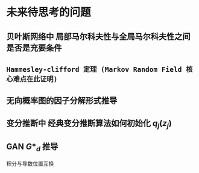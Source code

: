 * 未来待思考的问题
** 贝叶斯网络中 局部马尔科夫性与全局马尔科夫性之间是否是充要条件
** ~Hammesley-clifford 定理 (Markov Random Field 核心难点在此证明)~
** 无向概率图的因子分解形式推导
** 变分推断中 经典变分推断算法如何初始化 $q_j(z_j)$
** GAN $G*_d$ 推导 
积分与导数位置互换
